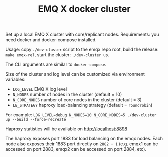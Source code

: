 #+TITLE: EMQ X docker cluster

Set up a local EMQ X cluster with core/replicant nodes.
Requirements: you need docker and docker-compose installed.

Usage: copy =./dev-cluster= script to the emqx repo root,
build the release: =make emqx-rel=,
start the cluster: =./dev-cluster up=.

The CLI arguments are similar to =docker-compose=.

Size of the cluster and log level can be customized via environment variables:

+ =LOG_LEVEL= EMQ X log level
+ =N_NODES= number of nodes in the cluster (default = 10)
+ =N_CORE_NODES= number of core nodes in the cluster (default = 3)
+ =LB_STRATEGY= haproxy load-balancing strategy (default = =roundrobin=)

For example: =LOG_LEVEL=debug N_NODES=10 N_CORE_NODES=5 ./dev-cluster up --build --force-recreate=

Haproxy statistics will be available on http://localhost:8898

The haproxy exposes port 1883 for load balancing on the emqx
nodes. Each node also exposes their 1883 port directly on =2882 + 1=
(e.g. emqx1 can be accessed on port 2883, emqx2 can be accessed on
port 2884, etc).

